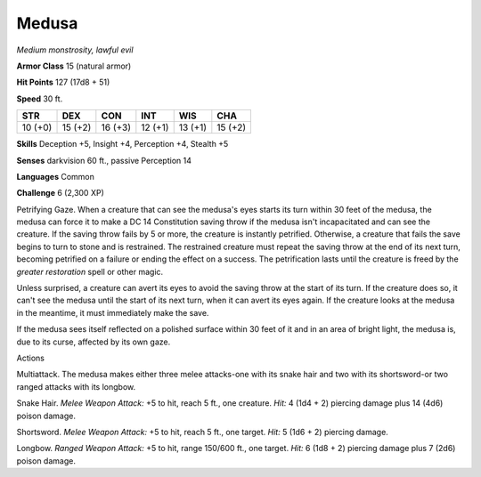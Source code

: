 Medusa
------


.. https://stackoverflow.com/questions/11984652/bold-italic-in-restructuredtext

.. raw:: html

   <style type="text/css">
     span.bolditalic {
       font-weight: bold;
       font-style: italic;
     }
   </style>

.. role:: bi
   :class: bolditalic


*Medium monstrosity, lawful evil*

**Armor Class** 15 (natural armor)

**Hit Points** 127 (17d8 + 51)

**Speed** 30 ft.

+-----------+-----------+-----------+-----------+-----------+-----------+
| **STR**   | **DEX**   | **CON**   | **INT**   | **WIS**   | **CHA**   |
+===========+===========+===========+===========+===========+===========+
| 10 (+0)   | 15 (+2)   | 16 (+3)   | 12 (+1)   | 13 (+1)   | 15 (+2)   |
+-----------+-----------+-----------+-----------+-----------+-----------+

**Skills** Deception +5, Insight +4, Perception +4, Stealth +5

**Senses** darkvision 60 ft., passive Perception 14

**Languages** Common

**Challenge** 6 (2,300 XP)

:bi:`Petrifying Gaze`. When a creature that can see the medusa's eyes
starts its turn within 30 feet of the medusa, the medusa can force it to
make a DC 14 Constitution saving throw if the medusa isn't incapacitated
and can see the creature. If the saving throw fails by 5 or more, the
creature is instantly petrified. Otherwise, a creature that fails the
save begins to turn to stone and is restrained. The restrained creature
must repeat the saving throw at the end of its next turn, becoming
petrified on a failure or ending the effect on a success. The
petrification lasts until the creature is freed by the *greater
restoration* spell or other magic.

Unless surprised, a creature can avert its eyes to avoid the saving
throw at the start of its turn. If the creature does so, it can't see
the medusa until the start of its next turn, when it can avert its eyes
again. If the creature looks at the medusa in the meantime, it must
immediately make the save.

If the medusa sees itself reflected on a polished surface within 30 feet
of it and in an area of bright light, the medusa is, due to its curse,
affected by its own gaze.

Actions
       

:bi:`Multiattack`. The medusa makes either three melee attacks-one with
its snake hair and two with its shortsword-or two ranged attacks with
its longbow.

:bi:`Snake Hair`. *Melee Weapon Attack:* +5 to hit, reach 5 ft., one
creature. *Hit:* 4 (1d4 + 2) piercing damage plus 14 (4d6) poison
damage.

:bi:`Shortsword`. *Melee Weapon Attack:* +5 to hit, reach 5 ft., one
target. *Hit:* 5 (1d6 + 2) piercing damage.

:bi:`Longbow`. *Ranged Weapon Attack:* +5 to hit, range 150/600 ft., one
target. *Hit:* 6 (1d8 + 2) piercing damage plus 7 (2d6) poison damage.

